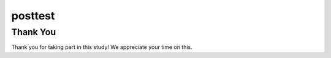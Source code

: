posttest
----------

.. mchoice:: hparsons_lg_regex_posttest_mcq_1

    What does a regex [^abc] mean?

    -   Match a character that is one of ^, a, b, or c.

        -

    -   Match a character that is not one of ^, a, b, or c.

        -

    -   Match a character that is not one of a, b, or c.

        +

    -   Match 3 characters in the sequence of "abc".

        -


.. mchoice:: hparsons_lg_regex_posttest_mcq_2

    What does the pattern '\d' do in regex?

    -   Matches any digit (0, 1, ..., 9).

        +

    -   Matches any date (yyyy-mm-dd).

        -

    -   Matches a dash.

        -

    -   Matches a dot.

        -

.. mchoice:: hparsons_lg_regex_posttest_mcq_3

    Which one of the following patterns should I use to treat "abc" as a group for repeating, but not make re.findall only return the content in the group?


    -   [abc]

        +

    -   (abc)

        -

    -   (?abc)

        -

    -   (?:abc)

        +


.. mchoice:: hparsons_lg_regex_posttest_mcq_4

    What does pattern "\w" mean?

    -   Any lowercase letter

        -

    -   Any lowercase or uppercase letter

        -

    -   Any lowercase or uppercase letter, or underscore

        +

    -   A word consisting of uppercase or lowercase letters

        -


.. mchoice:: hparsons_lg_regex_posttest_mcq_5

    Which of the following pattern would match "A"s separated by individual "B"s in between, for example, "AAABAABAA", "ABAAA"?
    Note that "B" should not appear consecutively, and should not appear as the first or last character. B must appear at least once.

    -   (A+B)+A+

        +

    -   (A+B)*A+

        -

    -   (AB)+A+

        -

    -   (A*B)+A+

        -


.. mchoice:: hparsons_lg_regex_posttest_mcq_6

    Which of the following pattern would match both words "attend" and "attendee"?

    -   attend(ee)?

        +

    -   attend|ee

        -

    -   attend(ee){1,}

        -

    -   attend[ee]

        -

Thank You
============================
Thank you for taking part in this study!  We appreciate your time on this.

